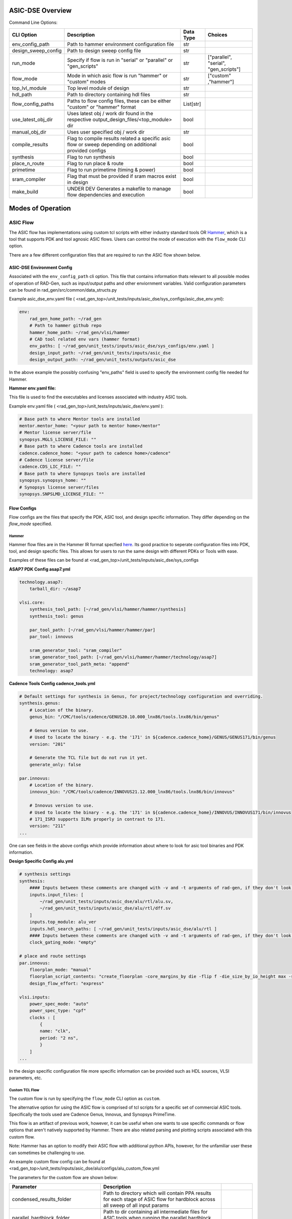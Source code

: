 ASIC-DSE Overview
----------------------------------------------------------

Command Line Options:

+---------------------+--------------------------------------------------------------------------------------------------------+-----------+---------------------------------------+
| CLI Option          | Description                                                                                            | Data Type | Choices                               |
+=====================+========================================================================================================+===========+=======================================+
| env_config_path     | Path to hammer environment configuration file                                                          | str       |                                       |
+---------------------+--------------------------------------------------------------------------------------------------------+-----------+---------------------------------------+
| design_sweep_config | Path to design sweep config file                                                                       | str       |                                       |
+---------------------+--------------------------------------------------------------------------------------------------------+-----------+---------------------------------------+
| run_mode            | Specify if flow is run in "serial" or "parallel" or "gen_scripts"                                      | str       | ["parallel", "serial", "gen_scripts"] |
+---------------------+--------------------------------------------------------------------------------------------------------+-----------+---------------------------------------+
| flow_mode           | Mode in which asic flow is run "hammer" or "custom" modes                                              | str       | ["custom" ,"hammer"]                  |
+---------------------+--------------------------------------------------------------------------------------------------------+-----------+---------------------------------------+
| top_lvl_module      | Top level module of design                                                                             | str       |                                       |
+---------------------+--------------------------------------------------------------------------------------------------------+-----------+---------------------------------------+
| hdl_path            | Path to directory containing hdl files                                                                 | str       |                                       |
+---------------------+--------------------------------------------------------------------------------------------------------+-----------+---------------------------------------+
| flow_config_paths   | Paths to flow config files, these can be either "custom" or "hammer" format                            | List[str] |                                       |
+---------------------+--------------------------------------------------------------------------------------------------------+-----------+---------------------------------------+
| use_latest_obj_dir  | Uses latest obj / work dir found in the respective output_design_files/<top_module> dir                | bool      |                                       |
+---------------------+--------------------------------------------------------------------------------------------------------+-----------+---------------------------------------+
| manual_obj_dir      | Uses user specified obj / work dir                                                                     | str       |                                       |
+---------------------+--------------------------------------------------------------------------------------------------------+-----------+---------------------------------------+
| compile_results     | Flag to compile results related a specific asic flow or sweep depending on additional provided configs | bool      |                                       |
+---------------------+--------------------------------------------------------------------------------------------------------+-----------+---------------------------------------+
| synthesis           | Flag to run synthesis                                                                                  | bool      |                                       |
+---------------------+--------------------------------------------------------------------------------------------------------+-----------+---------------------------------------+
| place_n_route       | Flag to run place & route                                                                              | bool      |                                       |
+---------------------+--------------------------------------------------------------------------------------------------------+-----------+---------------------------------------+
| primetime           | Flag to run primetime (timing & power)                                                                 | bool      |                                       |
+---------------------+--------------------------------------------------------------------------------------------------------+-----------+---------------------------------------+
| sram_compiler       | Flag that must be provided if sram macros exist in design                                              | bool      |                                       |
+---------------------+--------------------------------------------------------------------------------------------------------+-----------+---------------------------------------+
| make_build          | UNDER DEV Generates a makefile to manage flow dependencies and execution                               | bool      |                                       |
+---------------------+--------------------------------------------------------------------------------------------------------+-----------+---------------------------------------+



Modes of Operation
------------------

##################
ASIC Flow
##################

The ASIC flow has implementations using custom tcl scripts with either industry standard tools OR `Hammer <https://hammer-vlsi.readthedocs.io/en/stable/>`_, which is a tool that supports PDK and tool agnosic ASIC flows.
Users can control the mode of execution with the ``flow_mode`` CLI option.

There are a few different configuration files that are required to run the ASIC flow shown below.

+++++++++++++++++++++++++++++
ASIC-DSE Environment Config
+++++++++++++++++++++++++++++


Associated with the ``env_config_path`` cli option. 
This file that contains information thats relevant to all possible modes of operation of RAD-Gen, such as input/output paths and other enviornment variables.
Valid configuration parameters can be found in rad_gen/src/common/data_structs.py

Example asic_dse_env.yaml file
( <rad_gen_top>/unit_tests/inputs/asic_dse/sys_configs/asic_dse_env.yml):

.. code-block:: yaml

    env:
        rad_gen_home_path: ~/rad_gen
        # Path to hammer github repo
        hammer_home_path: ~/rad_gen/vlsi/hammer
        # CAD tool related env vars (hammer format)
        env_paths: [ ~/rad_gen/unit_tests/inputs/asic_dse/sys_configs/env.yaml ]
        design_input_path: ~/rad_gen/unit_tests/inputs/asic_dse
        design_output_path: ~/rad_gen/unit_tests/outputs/asic_dse


In the above example the possibly confusing "env_paths" field is used to specify the environment config file needed for Hammer.

**Hammer env.yaml file:**

This file is used to find the executables and licenses associated with industry ASIC tools. 

Example env.yaml file ( <rad_gen_top>/unit_tests/inputs/asic_dse/env.yaml ):

.. code-block:: yaml
    
    # Base path to where Mentor tools are installed
    mentor.mentor_home: "<your path to mentor home>/mentor"
    # Mentor license server/file
    synopsys.MGLS_LICENSE_FILE: ""
    # Base path to where Cadence tools are installed
    cadence.cadence_home: "<your path to cadence home>/cadence"
    # Cadence license server/file
    cadence.CDS_LIC_FILE: ""
    # Base path to where Synopsys tools are installed
    synopsys.synopsys_home: ""
    # Synopsys license server/files
    synopsys.SNPSLMD_LICENSE_FILE: ""


++++++++++++++++++++
Flow Configs
++++++++++++++++++++

Flow configs are the files that specify the PDK, ASIC tool, and design specific information. They differ depending on the `flow_mode` specified.

^^^^^^^^^^^^^^^^^^^^
Hammer
^^^^^^^^^^^^^^^^^^^^

Hammer flow files are in the Hammer IR format specfied `here <https://hammer-vlsi.readthedocs.io/en/1.1.2/Hammer-Use/Hammer-Config.html>`_.
Its good practice to seperate configuration files into PDK, tool, and design specific files. This allows for users to run the same design with different PDKs or Tools with ease.

Examples of these files can be found at <rad_gen_top>/unit_tests/inputs/asic_dse/sys_configs


**ASAP7 PDK Config asap7.yml**

.. code-block:: yaml

    technology.asap7:
        tarball_dir: ~/asap7

    vlsi.core:
        synthesis_tool_path: [~/rad_gen/vlsi/hammer/hammer/synthesis]
        synthesis_tool: genus
        
        par_tool_path: [~/rad_gen/vlsi/hammer/hammer/par]
        par_tool: innovus

        sram_generator_tool: "sram_compiler"
        sram_generator_tool_path: [~/rad_gen/vlsi/hammer/hammer/technology/asap7]
        sram_generator_tool_path_meta: "append"
        technology: asap7


**Cadence Tools Config cadence_tools.yml**

.. code-block:: yaml

    # Default settings for synthesis in Genus, for project/technology configuration and overriding.
    synthesis.genus:
        # Location of the binary.
        genus_bin: "/CMC/tools/cadence/GENUS20.10.000_lnx86/tools.lnx86/bin/genus"

        # Genus version to use.
        # Used to locate the binary - e.g. the '171' in ${cadence.cadence_home}/GENUS/GENUS171/bin/genus
        version: "201"

        # Generate the TCL file but do not run it yet.
        generate_only: false

    par.innovus:
        # Location of the binary.
        innovus_bin: "/CMC/tools/cadence/INNOVUS21.12.000_lnx86/tools.lnx86/bin/innovus"

        # Innovus version to use.
        # Used to locate the binary - e.g. the '171' in ${cadence.cadence_home}/INNOVUS/INNOVUS171/bin/innovus
        # 171_ISR3 supports ILMs properly in contrast to 171.
        version: "211"
    ...


One can see fields in the above configs which provide information about where to look for asic tool binaries and PDK information.



**Design Specific Config alu.yml**


.. code-block:: yaml

    # synthesis settings
    synthesis:
        #### Inputs between these comments are changed with -v and -t arguments of rad-gen, if they don't look correct in this file pass in those respective arguments ####
        inputs.input_files: [ 
            ~/rad_gen/unit_tests/inputs/asic_dse/alu/rtl/alu.sv,
            ~/rad_gen/unit_tests/inputs/asic_dse/alu/rtl/dff.sv
        ]
        inputs.top_module: alu_ver
        inputs.hdl_search_paths: [ ~/rad_gen/unit_tests/inputs/asic_dse/alu/rtl ]
        #### Inputs between these comments are changed with -v and -t arguments of rad-gen, if they don't look correct in this file pass in those respective arguments ####
        clock_gating_mode: "empty"
  
    # place and route settings
    par.innovus:
        floorplan_mode: "manual"
        floorplan_script_contents: "create_floorplan -core_margins_by die -flip f -die_size_by_io_height max -site asap7sc7p5t -stdcell_density_size {1.0 0.7 10 10 10 10}"
        design_flow_effort: "express"

    vlsi.inputs:
        power_spec_mode: "auto"
        power_spec_type: "cpf"
        clocks : [
            {
            name: "clk",
            period: "2 ns",
            }
        ]
    ...

In the design specific configuration file more specific information can be provided such as HDL sources, VLSI parameters, etc.

^^^^^^^^^^^^^^^^^^^^
Custom TCL Flow
^^^^^^^^^^^^^^^^^^^^

The custom flow is run by specifying the ``flow_mode`` CLI option as ``custom``.

The alternative option for using the ASIC flow is comprised of tcl scripts for a specific set of commercial ASIC tools. 
Specifically the tools used are Cadence Genus, Innovus, and Synopsys PrimeTime.

This flow is an artifact of previous work, however, it can be useful when one wants to use specific commands or flow options that aren't natively supported by Hammer.
There are also related parsing and plotting scripts associated with this custom flow.

Note: Hammer has an option to modify their ASIC flow with additional python APIs, however, for the unfamiliar user these can sometimes be challenging to use.

An example custom flow config can be found at <rad_gen_top>/unit_tests/inputs/asic_dse/alu/configs/alu_custom_flow.yml

The parameters for the custom flow are shown below:

+--------------------------------------+--------------------------------------------------------------------------------------------------------------------------------------------------------------------------------------------------------------------------------------------------------+------------+
| Parameter                            | Description                                                                                                                                                                                                                                            |            |
+======================================+========================================================================================================================================================================================================================================================+============+
| condensed_results_folder             | Path to directory which will contain PPA results for each stage of ASIC flow for hardblock across all sweep of all input params                                                                                                                        |            |
+--------------------------------------+--------------------------------------------------------------------------------------------------------------------------------------------------------------------------------------------------------------------------------------------------------+------------+
| parallel_hardblock_folder            | Path to dir containing all intermediate files for ASIC tools when running the parallel hardblock flow                                                                                                                                                  |            |
+--------------------------------------+--------------------------------------------------------------------------------------------------------------------------------------------------------------------------------------------------------------------------------------------------------+------------+
| mp_num_cores                         | maximum number of CPU cores allocated to parallel flow                                                                                                                                                                                                 |            |
+--------------------------------------+--------------------------------------------------------------------------------------------------------------------------------------------------------------------------------------------------------------------------------------------------------+------------+
| partition_flag                       | If you wish to use the hierarchical flow {True OR False}                                                                                                                                                                                               |            |
+--------------------------------------+--------------------------------------------------------------------------------------------------------------------------------------------------------------------------------------------------------------------------------------------------------+------------+
| ungroup_regex                        | This is a regular expression which matches to the names of all modules which you would like to keep grouped in the synthesis flow, it is required that all modules you wish to have in seperate partitions in place and route are matched by the regex |            |
+--------------------------------------+--------------------------------------------------------------------------------------------------------------------------------------------------------------------------------------------------------------------------------------------------------+------------+
| design_folder                        | path to directory containing all HDL design files (directory is searched recursively for all files with “design_language” extension                                                                                                                    |            |
+--------------------------------------+--------------------------------------------------------------------------------------------------------------------------------------------------------------------------------------------------------------------------------------------------------+------------+
| design_language                      | The design language. {verilog OR  vhdl OR sverilog}                                                                                                                                                                                                    |            |
+--------------------------------------+--------------------------------------------------------------------------------------------------------------------------------------------------------------------------------------------------------------------------------------------------------+------------+
| clock_pin_name                       | Name of the clock pin in the design                                                                                                                                                                                                                    |            |
+--------------------------------------+--------------------------------------------------------------------------------------------------------------------------------------------------------------------------------------------------------------------------------------------------------+------------+
| top_level                            | Name of the top-level entity in the design                                                                                                                                                                                                             |            |
+--------------------------------------+--------------------------------------------------------------------------------------------------------------------------------------------------------------------------------------------------------------------------------------------------------+------------+
| process_lib_paths                    | List of absolute paths to directories containing power_timing_noise information for the desired process                                                                                                                                                |            |
+--------------------------------------+--------------------------------------------------------------------------------------------------------------------------------------------------------------------------------------------------------------------------------------------------------+------------+
| target_libraries                     | List of absolute paths to “.db” libraries used for power_timing_noise information                                                                                                                                                                      |            |
+--------------------------------------+--------------------------------------------------------------------------------------------------------------------------------------------------------------------------------------------------------------------------------------------------------+------------+
| clock_period*                        | List of clock periods (ns)                                                                                                                                                                                                                             |            |
+--------------------------------------+--------------------------------------------------------------------------------------------------------------------------------------------------------------------------------------------------------------------------------------------------------+------------+
| wire_selection*                      | List of wire loading models to be used                                                                                                                                                                                                                 |            |
+--------------------------------------+--------------------------------------------------------------------------------------------------------------------------------------------------------------------------------------------------------------------------------------------------------+------------+
| static_probability                   | The percentage of time circuit signals are in “1” state, used for power analysis                                                                                                                                                                       |            |
+--------------------------------------+--------------------------------------------------------------------------------------------------------------------------------------------------------------------------------------------------------------------------------------------------------+------------+
| toggle_rate                          | The rate of 0→1 and 1→ 0 transistions in a period of time, used for power analysis                                                                                                                                                                     |            |
+--------------------------------------+--------------------------------------------------------------------------------------------------------------------------------------------------------------------------------------------------------------------------------------------------------+------------+
| synth_folder                         | Folder in which synthesis reports and outputs are stored in serial flow                                                                                                                                                                                |            |
+--------------------------------------+--------------------------------------------------------------------------------------------------------------------------------------------------------------------------------------------------------------------------------------------------------+------------+
| show_warnings                        | Show warnings during synthesis {True OR False}                                                                                                                                                                                                         |            |
+--------------------------------------+--------------------------------------------------------------------------------------------------------------------------------------------------------------------------------------------------------------------------------------------------------+------------+
| lef_files                            | List of absolute paths to all .lef files used in design                                                                                                                                                                                                |            |
+--------------------------------------+--------------------------------------------------------------------------------------------------------------------------------------------------------------------------------------------------------------------------------------------------------+------------+
| best_case_libs                       | List of absolute paths to all .lib files corresponding to standard cells used in design for best case corner                                                                                                                                           |            |
+--------------------------------------+--------------------------------------------------------------------------------------------------------------------------------------------------------------------------------------------------------------------------------------------------------+------------+
| standard_libs                        | List of absolute paths to all .lib files corresponding to standard cells used in design for typical corner                                                                                                                                             |            |
+--------------------------------------+--------------------------------------------------------------------------------------------------------------------------------------------------------------------------------------------------------------------------------------------------------+------------+
| worst_case_libs                      | List of absolute paths to all .lib files corresponding to standard cells used in design for worst case corner                                                                                                                                          |            |
+--------------------------------------+--------------------------------------------------------------------------------------------------------------------------------------------------------------------------------------------------------------------------------------------------------+------------+
| metal_layers*                        | List of highest metal layer allowed to be used in place and route (must be greater than length of metal_layer_names list)                                                                                                                              |            |
+--------------------------------------+--------------------------------------------------------------------------------------------------------------------------------------------------------------------------------------------------------------------------------------------------------+------------+
| core_utilization*                    | List of utilization of core site                                                                                                                                                                                                                       |            |
+--------------------------------------+--------------------------------------------------------------------------------------------------------------------------------------------------------------------------------------------------------------------------------------------------------+------------+
| tilehi_tielo_cells_between_power_gnd | enable tie-high tie-low cells {True OR False}                                                                                                                                                                                                          |            |
+--------------------------------------+--------------------------------------------------------------------------------------------------------------------------------------------------------------------------------------------------------------------------------------------------------+------------+
| core_site_name                       | name of core site in floorplan, can be found in .lef files                                                                                                                                                                                             |            |
+--------------------------------------+--------------------------------------------------------------------------------------------------------------------------------------------------------------------------------------------------------------------------------------------------------+------------+
| power_ring_width                     | Width of VDD/VSS power ring around the core of the design (um)                                                                                                                                                                                         |            |
+--------------------------------------+--------------------------------------------------------------------------------------------------------------------------------------------------------------------------------------------------------------------------------------------------------+------------+
| power_ring_spacing                   | Amount of spacing added b/w power ring and core (um)                                                                                                                                                                                                   |            |
+--------------------------------------+--------------------------------------------------------------------------------------------------------------------------------------------------------------------------------------------------------------------------------------------------------+------------+
| space_around_core                    | Amount of space the floorplan allocates around the core (Should be larger than 2 x power_ring_width + power_ring_spacing)                                                                                                                              |            |
+--------------------------------------+--------------------------------------------------------------------------------------------------------------------------------------------------------------------------------------------------------------------------------------------------------+------------+
| height_to_width_ratio                | ratio of height to width of the floorplan, 1.0 indicates a square and 4.0 would indicate a rectangle who’s height is 4x its width                                                                                                                      |            |
+--------------------------------------+--------------------------------------------------------------------------------------------------------------------------------------------------------------------------------------------------------------------------------------------------------+------------+
| metal_layer_names                    | List of names of metal layers starting from the bottom-most layer on the left                                                                                                                                                                          |            |
+--------------------------------------+--------------------------------------------------------------------------------------------------------------------------------------------------------------------------------------------------------------------------------------------------------+------------+
| power_ring_metal_layer_names         | List of names of metal layers to use for each side of the power ring      order: top, bottom, left, right                                                                                                                                              |            |
+--------------------------------------+--------------------------------------------------------------------------------------------------------------------------------------------------------------------------------------------------------------------------------------------------------+------------+
| filler_cell_names                    | List of filler cell names                                                                                                                                                                                                                              |            |
+--------------------------------------+--------------------------------------------------------------------------------------------------------------------------------------------------------------------------------------------------------------------------------------------------------+------------+
| gnd_net                              | Name of gnd_net found in library                                                                                                                                                                                                                       |            |
+--------------------------------------+--------------------------------------------------------------------------------------------------------------------------------------------------------------------------------------------------------------------------------------------------------+------------+
| gnd_pin                              | Name of gnd_pin found in library                                                                                                                                                                                                                       |            |
+--------------------------------------+--------------------------------------------------------------------------------------------------------------------------------------------------------------------------------------------------------------------------------------------------------+------------+
| pwr_net                              | Name of pwr_net found in library                                                                                                                                                                                                                       |            |
+--------------------------------------+--------------------------------------------------------------------------------------------------------------------------------------------------------------------------------------------------------------------------------------------------------+------------+
| pwr_pin                              | Name of pwr_pin found in library                                                                                                                                                                                                                       |            |
+--------------------------------------+--------------------------------------------------------------------------------------------------------------------------------------------------------------------------------------------------------------------------------------------------------+------------+
| inv_footprint                        | Name of inverter cell, can be found in .lef files (optional)                                                                                                                                                                                           |            |
+--------------------------------------+--------------------------------------------------------------------------------------------------------------------------------------------------------------------------------------------------------------------------------------------------------+------------+
| buf_footprint                        | Name of buffer cell, can be found in .lef files (optional)                                                                                                                                                                                             |            |
+--------------------------------------+--------------------------------------------------------------------------------------------------------------------------------------------------------------------------------------------------------------------------------------------------------+------------+
| delay_footprint                      | Name of delay  cell, can be found in .lef files (optional)                                                                                                                                                                                             |            |
+--------------------------------------+--------------------------------------------------------------------------------------------------------------------------------------------------------------------------------------------------------------------------------------------------------+------------+
| pnr_tool                             | Choice of Cadence based pnr tool {innovus                                                                                                                                                                                                              | encounter} |
+--------------------------------------+--------------------------------------------------------------------------------------------------------------------------------------------------------------------------------------------------------------------------------------------------------+------------+
| pr_folder                            | Folder in which place and route reports and outputs are stored in serial flow                                                                                                                                                                          |            |
+--------------------------------------+--------------------------------------------------------------------------------------------------------------------------------------------------------------------------------------------------------------------------------------------------------+------------+
| map_file                             | Name of the file to use for layer mapping. Used for stream out. {<stream_out_fname OR None }                                                                                                                                                           |            |
+--------------------------------------+--------------------------------------------------------------------------------------------------------------------------------------------------------------------------------------------------------------------------------------------------------+------------+
| primetime_libs                       | list of “.db” libraries names used for timing/power analysis                                                                                                                                                                                           |            |
+--------------------------------------+--------------------------------------------------------------------------------------------------------------------------------------------------------------------------------------------------------------------------------------------------------+------------+
| primetime_folder                     | Folder in which power and timing analysis reports and outputs are stored in serial flow                                                                                                                                                                |            |
+--------------------------------------+--------------------------------------------------------------------------------------------------------------------------------------------------------------------------------------------------------------------------------------------------------+------------+






























